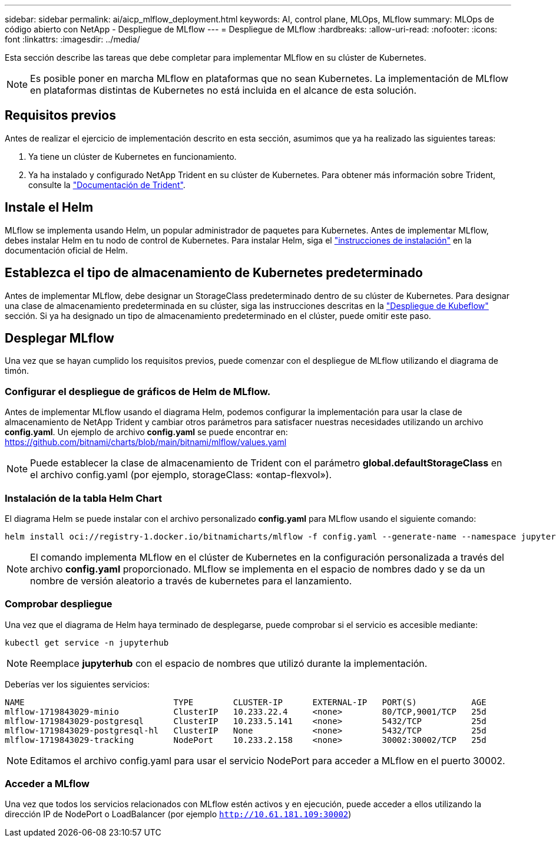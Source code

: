 ---
sidebar: sidebar 
permalink: ai/aicp_mlflow_deployment.html 
keywords: AI, control plane, MLOps, MLflow 
summary: MLOps de código abierto con NetApp - Despliegue de MLflow 
---
= Despliegue de MLflow
:hardbreaks:
:allow-uri-read: 
:nofooter: 
:icons: font
:linkattrs: 
:imagesdir: ../media/


[role="lead"]
Esta sección describe las tareas que debe completar para implementar MLflow en su clúster de Kubernetes.


NOTE: Es posible poner en marcha MLflow en plataformas que no sean Kubernetes. La implementación de MLflow en plataformas distintas de Kubernetes no está incluida en el alcance de esta solución.



== Requisitos previos

Antes de realizar el ejercicio de implementación descrito en esta sección, asumimos que ya ha realizado las siguientes tareas:

. Ya tiene un clúster de Kubernetes en funcionamiento.
. Ya ha instalado y configurado NetApp Trident en su clúster de Kubernetes. Para obtener más información sobre Trident, consulte la link:https://docs.netapp.com/us-en/trident/index.html["Documentación de Trident"^].




== Instale el Helm

MLflow se implementa usando Helm, un popular administrador de paquetes para Kubernetes. Antes de implementar MLflow, debes instalar Helm en tu nodo de control de Kubernetes. Para instalar Helm, siga el https://helm.sh/docs/intro/install/["instrucciones de instalación"^] en la documentación oficial de Helm.



== Establezca el tipo de almacenamiento de Kubernetes predeterminado

Antes de implementar MLflow, debe designar un StorageClass predeterminado dentro de su clúster de Kubernetes. Para designar una clase de almacenamiento predeterminada en su clúster, siga las instrucciones descritas en la link:aicp_kubeflow_deployment_overview.html["Despliegue de Kubeflow"] sección. Si ya ha designado un tipo de almacenamiento predeterminado en el clúster, puede omitir este paso.



== Desplegar MLflow

Una vez que se hayan cumplido los requisitos previos, puede comenzar con el despliegue de MLflow utilizando el diagrama de timón.



=== Configurar el despliegue de gráficos de Helm de MLflow.

Antes de implementar MLflow usando el diagrama Helm, podemos configurar la implementación para usar la clase de almacenamiento de NetApp Trident y cambiar otros parámetros para satisfacer nuestras necesidades utilizando un archivo *config.yaml*. Un ejemplo de archivo *config.yaml* se puede encontrar en: https://github.com/bitnami/charts/blob/main/bitnami/mlflow/values.yaml[]


NOTE: Puede establecer la clase de almacenamiento de Trident con el parámetro *global.defaultStorageClass* en el archivo config.yaml (por ejemplo, storageClass: «ontap-flexvol»).



=== Instalación de la tabla Helm Chart

El diagrama Helm se puede instalar con el archivo personalizado *config.yaml* para MLflow usando el siguiente comando:

[source, shell]
----
helm install oci://registry-1.docker.io/bitnamicharts/mlflow -f config.yaml --generate-name --namespace jupyterhub
----

NOTE: El comando implementa MLflow en el clúster de Kubernetes en la configuración personalizada a través del archivo *config.yaml* proporcionado. MLflow se implementa en el espacio de nombres dado y se da un nombre de versión aleatorio a través de kubernetes para el lanzamiento.



=== Comprobar despliegue

Una vez que el diagrama de Helm haya terminado de desplegarse, puede comprobar si el servicio es accesible mediante:

[source, shell]
----
kubectl get service -n jupyterhub
----

NOTE: Reemplace *jupyterhub* con el espacio de nombres que utilizó durante la implementación.

Deberías ver los siguientes servicios:

[source, shell]
----
NAME                              TYPE        CLUSTER-IP      EXTERNAL-IP   PORT(S)           AGE
mlflow-1719843029-minio           ClusterIP   10.233.22.4     <none>        80/TCP,9001/TCP   25d
mlflow-1719843029-postgresql      ClusterIP   10.233.5.141    <none>        5432/TCP          25d
mlflow-1719843029-postgresql-hl   ClusterIP   None            <none>        5432/TCP          25d
mlflow-1719843029-tracking        NodePort    10.233.2.158    <none>        30002:30002/TCP   25d
----

NOTE: Editamos el archivo config.yaml para usar el servicio NodePort para acceder a MLflow en el puerto 30002.



=== Acceder a MLflow

Una vez que todos los servicios relacionados con MLflow estén activos y en ejecución, puede acceder a ellos utilizando la dirección IP de NodePort o LoadBalancer (por ejemplo `http://10.61.181.109:30002`)
